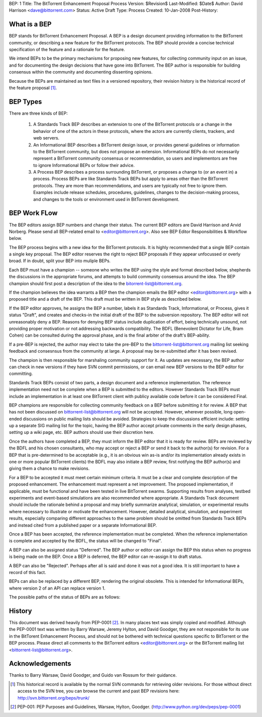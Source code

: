 BEP: 1
Title: The BitTorrent Enhancement Proposal Process 
Version: $Revision$
Last-Modified: $Date$
Author:  David Harrison <dave@bittorrent.com>
Status:  Active Draft
Type:    Process
Created: 10-Jan-2008
Post-History:

What is a BEP
=============

BEP stands for BitTorrent Enhancement Proposal.  A BEP is a design
document providing information to the BitTorrent community, or
describing a new feature for the BitTorrent protocols. The BEP should
provide a concise technical specification of the feature and a
rationale for the feature.

We intend BEPs to be the primary mechanisms for proposing new
features, for collecting community input on an issue, and for
documenting the design decisions that have gone into BitTorrent. The BEP
author is responsible for building consensus within the community and
documenting dissenting opinions.

Because the BEPs are maintained as text files in a versioned
repository, their revision history is the historical record of the
feature proposal [#svn]_.

BEP Types
=========

There are three kinds of BEP:

  #. A Standards Track BEP describes an extension to one of the BitTorrent
     protocols or a change in the behavior of one of the actors in these 
     protocols, where the actors are currently clients, trackers, and web 
     servers.

  #. An Informational BEP describes a BitTorrent design issue, or
     provides general guidelines or information to the BitTorrent
     community, but does not propose an extension. Informational BEPs
     do not necessarily represent a BitTorrent community consensus or
     recommendation, so users and implementors are free to ignore
     Informational BEPs or follow their advice.

  #. A Process BEP describes a process surrounding BitTorrent, or
     proposes a change to (or an event in) a process. Process BEPs are
     like Standards Track BEPs but apply to areas other than the
     BitTorrent protocols.  They are more than recommendations, and
     users are typically not free to ignore them. Examples include
     release schedules, procedures, guidelines, changes to the
     decision-making process, and changes to the tools or environment
     used in BitTorrent development.

BEP Work FLow
=============

The BEP editors assign BEP numbers and change their status. The
current BEP editors are David Harrison and Arvid Norberg. Please send
all BEP-related email to <editor@bittorrent.org>.  Also see BEP Editor
Responsibilities & Workflow below.

The BEP process begins with a new idea for the BitTorrent
protocols. It is highly recommended that a single BEP contain a single
key proposal. The BEP editor reserves the right to reject BEP
proposals if they appear unfocussed or overly broad. If in doubt,
split your BEP into muliple BEPs.

Each BEP must have a champion -- someone who writes the BEP using the
style and format described below, shepherds the discussions in the
appropriate forums, and attempts to build community consensus around
the idea. The BEP champion should first post a description of the idea
to the bitorrent-list@bittorrent.org.

If the champion believes the idea warrants a BEP then the champion
emails the BEP editor <editor@bittorrent.org> with a proposed title
and a draft of the BEP. This draft must be written in BEP style as
described below.

If the BEP editor approves, he assigns the BEP a number, labels it as
Standards Track, Informational, or Process, gives it status "Draft",
and creates and checks-in the initial draft of the BEP to the
subversion repository. The BEP editor will not unreasonably
deny a BEP. Reasons for denying BEP status include duplication of
effort, being technically unsound, not providing proper motivation or
not addressing backwards compatibility. The BDFL (Benevolent Dictator
for Life, Bram Cohen) can be consulted during the approval phase, and
is the final arbiter of the draft's BEP-ability.

If a pre-BEP is rejected, the author may elect to take the pre-BEP to
the bittorrent-list@bittorrent.org mailing list seeking feedback and
consesnsus from the community at large.  A proposal may be re-submitted
after it has been revised.

The champion is then responsible for marshaling community support for
it. As updates are necessary, the BEP author can check in new versions
if they have SVN commit permissions, or can email new BEP versions to
the BEP editor for committing.

Standards Track BEPs consist of two parts, a design document and a
reference implementation. The reference implementation need not be
complete when a BEP is submitted to the editors.  However Standards
Track BEPs must include an implementation in at least one BitTorrent
client with publicy available code before it can be considered Final.

BEP champions are responsible for collecting community feedback on a
BEP before submitting it for review. A BEP that has not been discussed
on bittorrent-list@bittorrent.org will not be accepted. However, wherever
possible, long open-ended discussions on public mailing lists should
be avoided. Strategies to keep the discussions efficient include:
setting up a separate SIG mailing list for the topic, having the BEP
author accept private comments in the early design phases, setting up
a wiki page, etc. BEP authors should use their discretion here.

Once the authors have completed a BEP, they must inform the BEP editor
that it is ready for review. BEPs are reviewed by the BDFL and his
chosen consultants, who may accept or reject a BEP or send it back to
the author(s) for revision. For a BEP that is pre-determined to be
acceptable (e.g., it is an obvious win as-is and/or its implementation
already exists in one or more popular BitTorrent clients) the BDFL may
also initiate a BEP review, first notifying the BEP author(s) and
giving them a chance to make revisions.

For a BEP to be accepted it must meet certain minimum criteria. It
must be a clear and complete description of the proposed
enhancement. The enhancement must represent a net improvement. The
proposed implementation, if applicable, must be functional and have
been tested in live BitTorrent swarms.  Supporting results from
analyses, testbed experiments and event-based simulations are also
recommended where appropriate.  A Standards Track document should
include the rationale behind a proposal and may briefly summarize
analytical, simulation, or experimental results where necessary to
illustrate or motivate the enhancement.  However, detailed analytical,
simulation, and experiment results, especially comparing different
approaches to the same problem should be omitted from Standards Track
BEPs and instead cited from a published paper or a separate
Informational BEP.

Once a BEP has been accepted, the reference implementation must be
completed. When the reference implementation is complete and accepted
by the BDFL, the status will be changed to "Final".

A BEP can also be assigned status "Deferred". The BEP author or editor
can assign the BEP this status when no progress is being made on the
BEP. Once a BEP is deferred, the BEP editor can re-assign it to draft
status.

A BEP can also be "Rejected". Perhaps after all is said and done it
was not a good idea. It is still important to have a record of this
fact.

BEPs can also be replaced by a different BEP, rendering the original
obsolete. This is intended for Informational BEPs, where version 2 of
an API can replace version 1.

The possible paths of the status of BEPs are as follows:

.. image :: bep_0001_1.png


History
=======

This document was derived heavily from PEP-0001 [#PEP-1]_.  In many places
text was simply copied and modified.  Although the PEP-0001 text
was written by Barry Warsaw, Jeremy Hylton, and David Goodger, they
are not responsible for its use in the BitTorent Enhancement Process,
and should not be bothered with technical questions specific to
BitTorrent or the BEP process.  Please direct all comments to the
BitTorrent editors <editor@bittorrent.org> or the BitTorrent mailing
list <bittorrent-list@bittorrent.org>.

Acknowledgements
================

Thanks to Barry Warsaw, David Goodger, and Guido van Rossum for their
guidance.

.. [#svn] This historical record is available by the normal SVN
          commands for retrieving older revisions. For those without direct
          access to the SVN tree, you can browse the current and past BEP
          revisions here: http://svn.bittorrent.org/beps/trunk/

.. [#PEP-1] PEP-001: PEP Purposes and Guidelines, Warsaw, Hylton, Goodger.
   (http://www.python.org/dev/peps/pep-0001)


..
   Local Variables:
   mode: indented-text
   indent-tabs-mode: nil
   sentence-end-double-space: t
   fill-column: 70
   coding: utf-8
   End:
